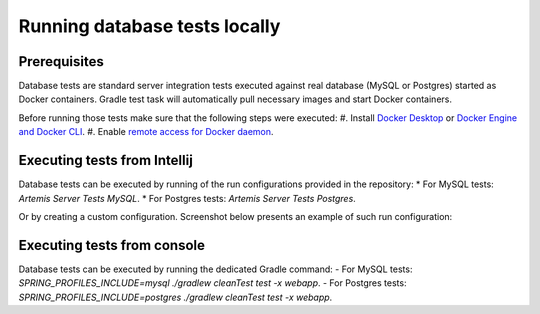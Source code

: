 .. _local_database_tests:

Running database tests locally
---------------------------------

Prerequisites
^^^^^^^^^^^^^^^^^^^^^^^^^^^^^^^^^^^

Database tests are standard server integration tests executed against real database (MySQL or Postgres) started as Docker containers. Gradle test task will automatically pull necessary images and start Docker containers.

Before running those tests make sure that the following steps were executed:
#. Install `Docker Desktop <https://docs.docker.com/desktop/#docker-for-mac>`__ or `Docker Engine and Docker CLI <https://docs.docker.com/engine/install/>`__.
#. Enable `remote access for Docker daemon <https://docs.docker.com/config/daemon/remote-access/>`__.

Executing tests from Intellij
^^^^^^^^^^^^^^^^^^^^^^^^^^^^^^^^^^^

Database tests can be executed by running of the run configurations provided in the repository:
* For MySQL tests: `Artemis Server Tests MySQL`.
* For Postgres tests: `Artemis Server Tests Postgres`.

Or by creating a custom configuration. Screenshot below presents an example of such run configuration:

.. figure:: intellij-postgres-tests-run-configuration.png
   :align: center
   :alt: An example of IntelliJ run configuration fro starting Postgres server tests.


Executing tests from console
^^^^^^^^^^^^^^^^^^^^^^^^^^^^^^^^^^^

Database tests can be executed by running the dedicated Gradle command:
- For MySQL tests: `SPRING_PROFILES_INCLUDE=mysql ./gradlew cleanTest test -x webapp`.
- For Postgres tests: `SPRING_PROFILES_INCLUDE=postgres ./gradlew cleanTest test -x webapp`.
